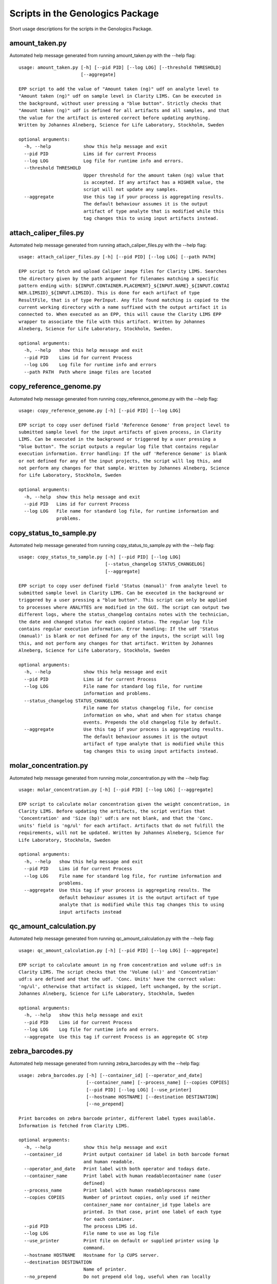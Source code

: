 
Scripts in the Genologics Package
=================================
Short usage descriptions for the scripts in the Genologics Package.

amount_taken.py
---------------
Automated help message generated from running amount_taken.py with the --help flag::

	usage: amount_taken.py [-h] [--pid PID] [--log LOG] [--threshold THRESHOLD]
	                       [--aggregate]
	
	EPP script to add the value of "Amount taken (ng)" udf on analyte level to
	"Amount taken (ng)" udf on sample level in Clarity LIMS. Can be executed in
	the background, without user pressing a "blue button". Strictly checks that
	"Amount taken (ng)" udf is defined for all artifacts and all samples, and that
	the value for the artifact is entered correct before updating anything.
	Written by Johannes Alneberg, Science for Life Laboratory, Stockholm, Sweden
	
	optional arguments:
	  -h, --help            show this help message and exit
	  --pid PID             Lims id for current Process
	  --log LOG             Log file for runtime info and errors.
	  --threshold THRESHOLD
	                        Upper threshold for the amount taken (ng) value that
	                        is accepted. If any artifact has a HIGHER value, the
	                        script will not update any samples.
	  --aggregate           Use this tag if your process is aggregating results.
	                        The default behaviour assumes it is the output
	                        artifact of type analyte that is modified while this
	                        tag changes this to using input artifacts instead.

attach_caliper_files.py
-----------------------
Automated help message generated from running attach_caliper_files.py with the --help flag::

	usage: attach_caliper_files.py [-h] [--pid PID] [--log LOG] [--path PATH]
	
	EPP script to fetch and upload Caliper image files for Clarity LIMS. Searches
	the directory given by the path argument for filenames matching a specific
	pattern ending with: ${INPUT.CONTAINER.PLACEMENT}_${INPUT.NAME}_${INPUT.CONTAI
	NER.LIMSID}_${INPUT.LIMSID}. This is done for each artifact of type
	ResultFile, that is of type PerInput. Any file found matching is copied to the
	current working directory with a name suffixed with the output artifact it is
	connected to. When executed as an EPP, this will cause the Clarity LIMS EPP
	wrapper to associate the file with this artifact. Written by Johannes
	Alneberg, Science for Life Laboratory, Stockholm, Sweden.
	
	optional arguments:
	  -h, --help   show this help message and exit
	  --pid PID    Lims id for current Process
	  --log LOG    Log file for runtime info and errors
	  --path PATH  Path where image files are located

copy_reference_genome.py
------------------------
Automated help message generated from running copy_reference_genome.py with the --help flag::

	usage: copy_reference_genome.py [-h] [--pid PID] [--log LOG]
	
	EPP script to copy user defined field 'Reference Genome' from project level to
	submitted sample level for the input artifacts of given process, in Clarity
	LIMS. Can be executed in the background or triggered by a user pressing a
	"blue button". The script outputs a regular log file that contains regular
	execution information. Error handling: If the udf 'Reference Genome' is blank
	or not defined for any of the input projects, the script will log this, and
	not perform any changes for that sample. Written by Johannes Alneberg, Science
	for Life Laboratory, Stockholm, Sweden
	
	optional arguments:
	  -h, --help  show this help message and exit
	  --pid PID   Lims id for current Process
	  --log LOG   File name for standard log file, for runtime information and
	              problems.

copy_status_to_sample.py
------------------------
Automated help message generated from running copy_status_to_sample.py with the --help flag::

	usage: copy_status_to_sample.py [-h] [--pid PID] [--log LOG]
	                                [--status_changelog STATUS_CHANGELOG]
	                                [--aggregate]
	
	EPP script to copy user defined field 'Status (manual)' from analyte level to
	submitted sample level in Clarity LIMS. Can be executed in the background or
	triggered by a user pressing a "blue button". This script can only be applied
	to processes where ANALYTES are modified in the GUI. The script can output two
	different logs, where the status_changelog contains notes with the technician,
	the date and changed status for each copied status. The regular log file
	contains regular execution information. Error handling: If the udf 'Status
	(manual)' is blank or not defined for any of the inputs, the script will log
	this, and not perform any changes for that artifact. Written by Johannes
	Alneberg, Science for Life Laboratory, Stockholm, Sweden
	
	optional arguments:
	  -h, --help            show this help message and exit
	  --pid PID             Lims id for current Process
	  --log LOG             File name for standard log file, for runtime
	                        information and problems.
	  --status_changelog STATUS_CHANGELOG
	                        File name for status changelog file, for concise
	                        information on who, what and when for status change
	                        events. Prepends the old changelog file by default.
	  --aggregate           Use this tag if your process is aggregating results.
	                        The default behaviour assumes it is the output
	                        artifact of type analyte that is modified while this
	                        tag changes this to using input artifacts instead.

molar_concentration.py
----------------------
Automated help message generated from running molar_concentration.py with the --help flag::

	usage: molar_concentration.py [-h] [--pid PID] [--log LOG] [--aggregate]
	
	EPP script to calculate molar concentration given the weight concentration, in
	Clarity LIMS. Before updating the artifacts, the script verifies that
	'Concentration' and 'Size (bp)' udf:s are not blank, and that the 'Conc.
	units' field is 'ng/ul' for each artifact. Artifacts that do not fulfill the
	requirements, will not be updated. Written by Johannes Alneberg, Science for
	Life Laboratory, Stockholm, Sweden
	
	optional arguments:
	  -h, --help   show this help message and exit
	  --pid PID    Lims id for current Process
	  --log LOG    File name for standard log file, for runtime information and
	               problems.
	  --aggregate  Use this tag if your process is aggregating results. The
	               default behaviour assumes it is the output artifact of type
	               analyte that is modified while this tag changes this to using
	               input artifacts instead

qc_amount_calculation.py
------------------------
Automated help message generated from running qc_amount_calculation.py with the --help flag::

	usage: qc_amount_calculation.py [-h] [--pid PID] [--log LOG] [--aggregate]
	
	EPP script to calculate amount in ng from concentration and volume udf:s in
	Clarity LIMS. The script checks that the 'Volume (ul)' and 'Concentration'
	udf:s are defined and that the udf. 'Conc. Units' have the correct value:
	'ng/ul', otherwise that artifact is skipped, left unchanged, by the script.
	Johannes Alneberg, Science for Life Laboratory, Stockholm, Sweden
	
	optional arguments:
	  -h, --help   show this help message and exit
	  --pid PID    Lims id for current Process
	  --log LOG    Log file for runtime info and errors.
	  --aggregate  Use this tag if current Process is an aggregate QC step

zebra_barcodes.py
-----------------
Automated help message generated from running zebra_barcodes.py with the --help flag::

	usage: zebra_barcodes.py [-h] [--container_id] [--operator_and_date]
	                         [--container_name] [--process_name] [--copies COPIES]
	                         [--pid PID] [--log LOG] [--use_printer]
	                         [--hostname HOSTNAME] [--destination DESTINATION]
	                         [--no_prepend]
	
	Print barcodes on zebra barcode printer, different label types available.
	Information is fetched from Clarity LIMS.
	
	optional arguments:
	  -h, --help            show this help message and exit
	  --container_id        Print output container id label in both barcode format
	                        and human readable.
	  --operator_and_date   Print label with both operator and todays date.
	  --container_name      Print label with human readablecontainer name (user
	                        defined)
	  --process_name        Print label with human readableprocess name
	  --copies COPIES       Number of printout copies, only used if neither
	                        container_name nor container_id type labels are
	                        printed. In that case, print one label of each type
	                        for each container.
	  --pid PID             The process LIMS id.
	  --log LOG             File name to use as log file
	  --use_printer         Print file on default or supplied printer using lp
	                        command.
	  --hostname HOSTNAME   Hostname for lp CUPS server.
	  --destination DESTINATION
	                        Name of printer.
	  --no_prepend          Do not prepend old log, useful when ran locally

generate_script_docs.py
-----------------------
Automated help message generated from running generate_script_docs.py with the --help flag::

	usage: generate_script_docs.py [-h]
	
	Generates basic documentation on all scripts contained in the scripts folder.
	Used instead of sphinx extension since readthedocs build failed on genologics
	imports.
	
	optional arguments:
	  -h, --help  show this help message and exit

